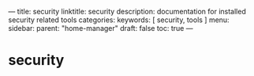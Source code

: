 ---
title: security
linktitle: security
description: documentation for installed security related tools
categories:
keywords: [ security, tools ]
menu:
  sidebar:
    parent: "home-manager"
draft: false
toc: true
---
* security
